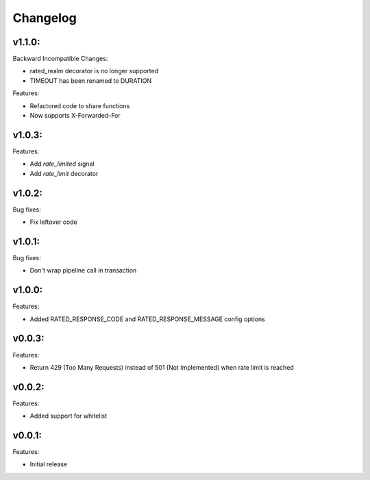 =========
Changelog
=========

v1.1.0:
=======

Backward Incompatible Changes:

* rated_realm decorator is no longer supported
* TIMEOUT has been renamed to DURATION

Features:

+ Refactored code to share functions
+ Now supports X-Forwarded-For

v1.0.3:
=======

Features:

+ Add `rate_limited` signal
+ Add `rate_limit` decorator

v1.0.2:
=======

Bug fixes:

- Fix leftover code

v1.0.1:
=======

Bug fixes:

- Don't wrap pipeline call in transaction

v1.0.0:
=======

Features;

+ Added RATED_RESPONSE_CODE and RATED_RESPONSE_MESSAGE config options

v0.0.3:
=======

Features:

+ Return 429 (Too Many Requests) instead of 501 (Not Implemented) when rate limit is reached

v0.0.2:
=======

Features:

+ Added support for whitelist

v0.0.1:
=======

Features:

+ Initial release
